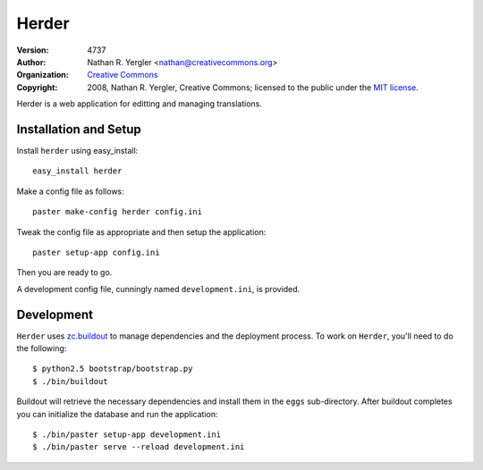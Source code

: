 =====
Herder
=====

:Version: $LastChangedRevision: 4737 $
:Author: Nathan R. Yergler <nathan@creativecommons.org>
:Organization: `Creative Commons <http://creativecommons.org>`_
:Copyright: 
   2008, Nathan R. Yergler, Creative Commons; 
   licensed to the public under the `MIT license 
   <http://opensource.org/licenses/mit-license.php>`_.

Herder is a web application for editting and managing translations.

Installation and Setup
======================

Install ``herder`` using easy_install::

    easy_install herder

Make a config file as follows::

    paster make-config herder config.ini

Tweak the config file as appropriate and then setup the application::

    paster setup-app config.ini

Then you are ready to go.

A development config file, cunningly named ``development.ini``, is provided.

Development
===========

``Herder`` uses `zc.buildout <http://python.org/pypi/zc.buildout>`_ to
manage dependencies and the deployment process.  To work on
``Herder``, you'll need to do the following::

  $ python2.5 bootstrap/bootstrap.py
  $ ./bin/buildout

Buildout will retrieve the necessary dependencies and install them in
the ``eggs`` sub-directory.  After buildout completes you can
initialize the database and run the application::

  $ ./bin/paster setup-app development.ini
  $ ./bin/paster serve --reload development.ini
